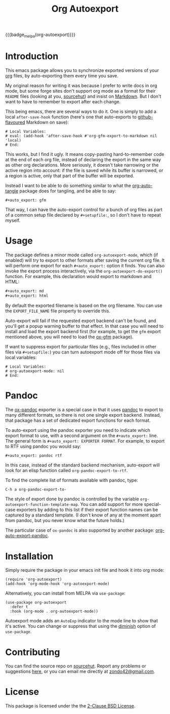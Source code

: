 #+title: Org Autoexport
#+author: Glenn Hutchings
#+email: zondo42@gmail.com

#+options: author:nil num:nil toc:t tags:nil
#+startup: show3levels

#+property: header-args+ :eval no-export :exports both :noweb yes :mkdirp yes

#+auto_export: gfm
#+auto_export: html

{{{badge_melpa(org-autoexport)}}}

* Introduction
  :PROPERTIES:
  :CUSTOM_ID: intro
  :END:

This emacs package allows you to synchronize exported versions of your [[https://orgmode.org/][org]]
files, by auto-exporting them every time you save.

My original reason for writing it was because I prefer to write docs in org
mode, but some forge sites don't support org mode as a format for their
=README= files (looking at you, [[https://lists.sr.ht/~sircmpwn/sr.ht-discuss/%3Cfe7aa296-9c90-463d-b4e6-50eeb7e57428%40localhost%3E][sourcehut]]) and insist on [[https://www.adamhyde.net/whats-wrong-with-markdown/][Markdown]].  But I
don't want to have to remember to export after each change.

This being emacs, there are several ways to do it.  One is simply to add a
local ~after-save-hook~ function (here's one that auto-exports to
[[https://github.github.com/gfm/][github-flavoured]] Markdown on save):

#+begin_example
# Local Variables:
# eval: (add-hook 'after-save-hook #'org-gfm-export-to-markdown nil 'local)
# End:
#+end_example

This works, but I find it ugly.  It means copy-pasting hard-to-remember
code at the end of each org file, instead of declaring the export in the
same way as other org declarations.  More seriously, it doesn't take
narrowing or the active region into account: if the file is saved while its
buffer is narrowed, or a region is active, only that part of the buffer
will be exported.

Instead I want to be able to do something similar to what the
[[https://github.com/yilkalargaw/org-auto-tangle][org-auto-tangle]] package does for tangling, and be able to say:

#+begin_example
,#+auto_export: gfm
#+end_example

That way, I can have the auto-export control for a bunch of org files as
part of a common setup file declared by =#+setupfile:=, so I don't have to
repeat myself.

* Usage
  :PROPERTIES:
  :header-args+: :eval no
  :CUSTOM_ID: usage
  :END:

The package defines a minor mode called =org-autoexport-mode=, which (if
enabled) will try to export to other formats after saving the current org
file.  It will perform one export for each =#+auto_export:= option it finds.
You can also invoke the export process interactively, via the
~org-autoexport-do-export()~ function.  For example, this declaration would
export to markdown and HTML:

#+begin_src org :eval no
  ,#+auto_export: md
  ,#+auto_export: html
#+end_src

By default the exported filename is based on the org filename.  You can use
the =EXPORT_FILE_NAME= file property to override this.

Auto-export will fail if the requested export backend can't be found, and
you'll get a popup warning buffer to that effect.  In that case you will
need to install and load the export backend first (for example, to get the
=gfm= export mentioned above, you will need to load the [[https://github.com/larstvei/ox-gfm][ox-gfm]] package).

If want to suppress export for particular files (e.g., files included in
other files via =#+setupfile:=) you can turn autoexport mode off for those
files via local variables:

#+begin_example
# Local Variables:
# org-autoexport-mode: nil
# End:
#+end_example

* Pandoc

The [[https://github.com/emacsorphanage/ox-pandoc][ox-pandoc]] exporter is a special case in that it uses [[https://pandoc.org/][pandoc]] to export
to many different formats, so there is not one single export backend.
Instead, that package has a set of dedicated export functions for each
format.

To auto-export using the pandoc exporter you need to indicate which export
format to use, with a second argument on the =#+auto_export:= line.  The
general form is =#+auto_export: EXPORTER FORMAT=.  For example, to export to
RTF using pandoc you would say:

#+begin_src org :eval no
  ,#+auto_export: pandoc rtf
#+end_src

In this case, instead of the standard backend mechanism, auto-export will
look for an elisp function called ~org-pandoc-export-to-rtf~.

To find the complete list of formats available with pandoc, type:

#+begin_example
  C-h a org-pandoc-export-to-
#+end_example

The style of export done by pandoc is controlled by the variable
~org-autoexport-function-template-map~.  You can add support for more
special-case exporters by adding to this list if their export function
names can be captured by a standard template.  (I don't know of any at the
moment apart from pandoc, but you never know what the future holds.)

The particular case of =ox-pandoc= is also supported by another package:
[[https://github.com/Y0ngg4n/org-auto-export-pandoc][org-auto-export-pandoc]].

* Installation
  :PROPERTIES:
  :header-args+: :eval no
  :CUSTOM_ID: install
  :END:

Simply require the package in your emacs init file and hook it into org
mode:

#+begin_src elisp :results silent
  (require 'org-autoexport)
  (add-hook 'org-mode-hook 'org-autoexport-mode)
#+end_src

Alternatively, you can install from MELPA via =use-package=:

#+begin_src elisp :results silent
  (use-package org-autoexport
    :defer t
    :hook (org-mode . org-autoexport-mode))
#+end_src

Autoexport mode adds an =AutoExp= indicator to the mode line to show that
it's active.  You can change or suppress that using the [[https://www.gnu.org/software/emacs/manual/html_node/use-package/Diminish.html][diminish]] option of
=use-package=.

* Contributing
  :PROPERTIES:
  :CUSTOM_ID: contrib
  :END:

You can find the source repo on [[https://git.sr.ht/~zondo/org-autoexport][sourcehut]].  Report any problems or
suggestions [[https://todo.sr.ht/~zondo/org-autoexport][here]], or you can email me directly at [[mailto:zondo42@gmail.com][zondo42@gmail.com]].

* License
  :PROPERTIES:
  :CUSTOM_ID: license
  :END:

This package is licensed under the the [[https://opensource.org/license/bsd-2-clause][2-Clause BSD License]].

#+name: license-text
#+begin_src text :exports none :eval no :tangle COPYING
  Copyright (c) <<this-year()>>, Glenn Hutchings

  Redistribution and use in source and binary forms, with or without
  modification, are permitted provided that the following conditions are met:

  1. Redistributions of source code must retain the above copyright notice, this
     list of conditions and the following disclaimer.

  2. Redistributions in binary form must reproduce the above copyright notice,
     this list of conditions and the following disclaimer in the documentation
     and/or other materials provided with the distribution.

  THIS SOFTWARE IS PROVIDED BY THE COPYRIGHT HOLDERS AND CONTRIBUTORS "AS IS"
  AND ANY EXPRESS OR IMPLIED WARRANTIES, INCLUDING, BUT NOT LIMITED TO, THE
  IMPLIED WARRANTIES OF MERCHANTABILITY AND FITNESS FOR A PARTICULAR PURPOSE ARE
  DISCLAIMED. IN NO EVENT SHALL THE COPYRIGHT HOLDER OR CONTRIBUTORS BE LIABLE
  FOR ANY DIRECT, INDIRECT, INCIDENTAL, SPECIAL, EXEMPLARY, OR CONSEQUENTIAL
  DAMAGES (INCLUDING, BUT NOT LIMITED TO, PROCUREMENT OF SUBSTITUTE GOODS OR
  SERVICES; LOSS OF USE, DATA, OR PROFITS; OR BUSINESS INTERRUPTION) HOWEVER
  CAUSED AND ON ANY THEORY OF LIABILITY, WHETHER IN CONTRACT, STRICT LIABILITY,
  OR TORT (INCLUDING NEGLIGENCE OR OTHERWISE) ARISING IN ANY WAY OUT OF THE USE
  OF THIS SOFTWARE, EVEN IF ADVISED OF THE POSSIBILITY OF SUCH DAMAGE.
#+end_src

* Development                                                      :noexport:

** Setup

Development of this package is done with [[https://emacs-eldev.github.io/eldev][Eldev]], and a Makefile.  If you
don't have Eldev, you will need to install it:

#+begin_src sh :results silent
  url=https://raw.github.com/emacs-eldev/eldev/master/bin/eldev
  instdir=$HOME/.local/bin

  curl -fsSL $url > $instdir/eldev
  chmod a+x $instdir/eldev

  echo Installed eldev to $instdir
#+end_src

** Package

Package name:

#+name: pkg
#+begin_src text :exports none
  org-autoexport
#+end_src

Summary:

#+name: summary
#+begin_src text :exports none
  Auto-export org file on save
#+end_src

The package description:

#+name: description
#+begin_src text :exports none
  It is common to want to export org files to one or more other formats
  every time you save your changes.  This package this allows you to do so
  using #+auto_export: options in the org file.
#+end_src

Version:

#+name: version
#+begin_src text :exports none
  1.1
#+end_src

Version history:

#+name: history
#+begin_src text :exports none
  Version 1.0 (22 Aug 2024):
     First release

  Version 1.1 (30 Nov 2024):
     Deactivate mark before exporting
     Support the EXPORT_FILE_NAME file property

  Version 1.2 (2 Mar 2025):
     Add support for pandoc export
#+end_src

Package header:

#+name: header
#+begin_src text :exports none
  Author: Glenn Hutchings <zondo42@gmail.com>
  Maintainer: Glenn Hutchings <zondo42@gmail.com>
  URL: https://git.sr.ht/~zondo/<<pkg>>
  Version: <<version>>
  Keywords: org, wp
  Package-Requires: ((emacs "29.1") (org "9.6"))

  This file is not part of GNU Emacs.
#+end_src

What year is it now?

#+name: this-year
#+begin_src shell :results output silent
  echo -n $(date +%Y)
#+end_src

The tangled package file:

#+begin_src elisp :tangle org-autoexport.el
  ;;; <<pkg>>.el --- <<summary>> -*- lexical-binding: t; -*-

  ;; <<header>>

  ;; <<license-text>>

  ;;; Commentary:

  ;; <<description>>

  ;;; History:

  ;; <<history>>

  ;;; Code:

  (require 'org)
  (require 'ox)

  <<suffix-map>>

  <<template-map>>

  <<get-backends>>

  <<get-backend>>

  <<get-suffix>>

  <<get-filename>>

  <<get-template>>

  ;;;###autoload
  <<do-export>>

  ;;;###autoload
  <<autoexport-mode>>

  (provide '<<pkg>>)

  ;;; <<pkg>>.el ends here
#+end_src

** Testing
   :PROPERTIES:
   :header-args+: :eval no
   :END:

Doing the export directly:

#+begin_src elisp
  (org-autoexport-do-export)
#+end_src

Toggling the minor mode:

#+begin_src elisp
  (org-autoexport-mode 'toggle)
#+end_src

Some unit tests, in [[https://github.com/jorgenschaefer/emacs-buttercup/blob/master/docs/writing-tests.md][buttercup]] format:

#+begin_src elisp :tangle test/org-autoexport-tests.el
  ;;; -*- lexical-binding: t; -*-

  (require 'buttercup)
  (require 'org-autoexport)

  (describe "org-autoexport"
    (before-all
     (find-file "README.org"))

    (it "finds the backend names in README.org"
        (expect (org-autoexport-get-backend-info) :to-equal '("gfm" "html")))

    (it "finds the correct filename"
        (expect (org-autoexport-get-filename) :to-equal "README"))

    (it "finds the correct suffix"
        (expect (org-autoexport-get-suffix "html") :to-equal "html")
        (expect (org-autoexport-get-suffix "gfm") :to-equal "md")
        (expect (org-autoexport-get-suffix "latex") :to-equal "tex"))

    (it "finds the backend from its name"
        (expect (org-autoexport-get-backend "html") :not :to-be nil)
        (expect (org-autoexport-get-backend "latex") :not :to-be nil)
        (expect (org-autoexport-get-backend "nosuch") :to-be nil))

    (it "finds the function template from its name"
        (expect (org-autoexport-get-function-template "html") :to-be nil)
        (expect (org-autoexport-get-function-template "pandoc") :not :to-be nil)))
#+end_src

** Implementation

*** Outline

Each of the =#+auto_export:= statements declares an org export /backend/ that
does the export.  With that in mind, here's an outline of the export
algorithm:

1. Get the export backend information from the =#+auto_export:= statements in
   the current file, in the form =name [format]=, where =name= is the name of
   the backend (e.g., =html=) and the optional =format=, if given, indicates
   that a special-case function is used to do the export (see next step).

2. For each backend, do this:

   - Extract the name and optional format.

   - If no format is specified (standard case):

     - Find the suffix of the file to export to.  For most backends, that's
       just the name of the backend.  But there are special cases: for
       github-flavoured markdown the backend is ~'gfm~ but the suffix is =md=.
     - Create the export filename by concatenating the current file's prefix
       with the export suffix.
     - Get the export backend object from its string representation.
     - If the backend is found, do the export.  Otherwise, warn the user.

   - If a format is specified (special cases):

     - Find the function template given the backend name.
     - Form the export function name from the template and format.
     - If the function is found, do the export.  Otherwise, warn the user.

3. Er... that's it.

*** Getting backend info

Here's a function to get the backend information, using
~org-collect-keywords~:

#+name: get-backends
#+begin_src elisp :results verbatim :results silent
  (defun org-autoexport-get-backend-info ()
    "Get a list of auto-export backend information from the current file.

  This is the list of items declared by #+auto_export:
  keywords in the org file.  Each item is in the format

      NAME [FORMAT]

  where NAME is the backend name and the optional FORMAT is the output
  format required.  If FORMAT is not specified, it's assumed that the
  format is the same as the backend name."
    (cdar (org-collect-keywords '("AUTO_EXPORT"))))
#+end_src

We can test that on the current file:

#+name: test-backends
#+begin_src elisp :results verbatim
  (org-autoexport-get-backend-info)
#+end_src

Here's the result:

#+RESULTS: test-backends
: ("gfm" "html")

*** Mapping backends to suffixes

To map the backend names to the right suffix, we'll use an alist which
lists the special cases:

#+name: suffix-map
#+begin_src elisp :results silent
  (defconst org-autoexport-backend-suffix-map
    '(("gfm" . "md")
      ("latex" . "tex"))
    "Mapping of export backend name to file suffix.

  Most of the time, the name and suffix are the same.  This variable lists
  the special cases where they are different.")
#+end_src

And a function which uses this, defaulting to the backend name:

#+name: get-suffix
#+begin_src elisp :results silent
  (defun org-autoexport-get-suffix (backend-name)
    "Return the file suffix used to autoexport using BACKEND-NAME.

  Default is the name of the backend itself, unless a special case
  is found in `org-autoexport-backend-suffix-map'."
    (alist-get backend-name org-autoexport-backend-suffix-map backend-name nil 'equal))
#+end_src

Let's test it:

#+name: test-suffixes
#+begin_src elisp
  (let (suffix (result "") info name)
    (dolist (backend-info (org-autoexport-get-backend-info) result)
      (setq name (car (string-split backend-info)))
      (setq suffix (org-autoexport-get-suffix name))
      (setq result (concat result (format "Backend '%s' -> '%s'\n" name suffix)))))
#+end_src

The value of =result= is:

#+RESULTS: test-suffixes
: Backend 'gfm' -> 'md'
: Backend 'pandoc' -> 'pandoc'

*** Looking up backend objects

Next we need a function to look up the backend object given its name,
defaulting to =nil= if not found:

#+name: get-backend
#+begin_src elisp :results silent
  (defun org-autoexport-get-backend (backend-name)
    "Return the export backend used to autoexport using BACKEND-NAME."
    (org-export-get-backend (intern backend-name)))
#+end_src

Does it work?

#+name: test-lookup
#+begin_src elisp
  (let ((result "") found)
    (dolist (name '("gfm" "html" "md" "latex" "pandoc" "docx") result)
      (cond ((org-autoexport-get-backend name)
             (setq found "found"))
            (t
             (setq found "not found")))
      (setq result (concat result (format "Backend '%s' %s\n" name found)))))
#+end_src

The value of =result= is:

#+RESULTS: test-lookup
: Backend 'gfm' found
: Backend 'html' found
: Backend 'md' found
: Backend 'latex' found
: Backend 'pandoc' found
: Backend 'docx' not found

*** Getting the export filename

We also need a way to determine what filename to use when exporting.  This
will usually be the filename of the org file, but there is a property
called =EXPORT_FILE_NAME= which should be allowed to override it:

#+name: get-filename
#+begin_src elisp :results silent
  (defun org-autoexport-get-filename ()
    "Return the export filename used for auto-export.

  Use the EXPORT_FILE_NAME file property if set; otherwise the
  basename of the current buffer's filename."
    (let ((propname (org-collect-keywords '("EXPORT_FILE_NAME")))
          (bufname (buffer-file-name)))
      (cond (propname
             (file-name-base (cadar propname)))
            (bufname
             (file-name-base bufname))
            (t
             (error "Buffer has no associated filename or EXPORT_FILE_NAME property")))))
#+end_src

Testing:

#+name: test-filename
#+begin_src elisp
  (org-autoexport-get-filename)
#+end_src

#+RESULTS: test-filename
: README

*** Supporting pandoc

To support pandoc, we need an alist of backend name vs export function
template:

#+name: template-map
#+begin_src elisp :results silent
  (defconst org-autoexport-function-template-map
    '(("pandoc" . "org-pandoc-export-to-%s"))
    "Mapping of export backend name to export function template.

  These are special cases that use explicit export functions instead of
  backends.  Each template must contain a placeholder for the export
  format name.")
#+end_src

Next we need a function to look up the backend object given its name,
defaulting to =nil= if not found:

#+name: get-template
#+begin_src elisp :results silent
  (defun org-autoexport-get-function-template (backend-name)
    "Return the function template used to autoexport using BACKEND-NAME."
    (alist-get backend-name org-autoexport-function-template-map nil nil 'equal))
#+end_src

Let's test it:

#+name: test-templates
#+begin_src elisp
  (let (suffix (result "") info name)
    (dolist (backend-info (org-autoexport-get-backend-info) result)
      (setq name (car (string-split backend-info)))
      (setq template (org-autoexport-get-function-template name))
      (setq result (concat result (format "Backend '%s' -> %s\n" name template)))))
#+end_src

The value of =result= is:

#+RESULTS: test-templates
: Backend 'gfm' -> nil
: Backend 'pandoc' -> org-pandoc-export-to-%s

*** The main export function

Here's the function which puts it all together, and does the exporting:

#+name: do-export
#+begin_src elisp :results silent
  (defun org-autoexport-do-export ()
    "Export the current org file to one or more backends if required.

  The backends are listed in the #+auto_export: directives.  If a backend
  or export function is unknown, a warning is written to the *Warnings* buffer.

  Buffer restrictions are ignored when autoexporting."
    (interactive)
    (unless (derived-mode-p 'org-mode)
      (error "This command must be run on an org-mode buffer"))
    (save-restriction
      (save-mark-and-excursion
        (widen)
        (let (backend suffix path msg name func fmt tmpl)
          (dolist (backend-info (org-autoexport-get-backend-info))
            (setq name (car (string-split backend-info)))
            (setq fmt (cadr (string-split backend-info)))
            (setq tmpl (org-autoexport-get-function-template name))
            (cond (tmpl
                   ;; Special-case export function.
                   (if (not fmt)
                       (warn "Export to %s requires a format argument" name)
                     (setq func (format tmpl fmt))
                     (if (intern-soft func)
                         (funcall (intern func))
                       (warn "No %s export function called '%s'" name func))))
                  (t
                   ;; Standard backend using org-export-to-file.
                   (if fmt
                       (warn "Export to %s does not require a format argument" name)
                     (setq suffix (org-autoexport-get-suffix name))
                     (setq backend (org-autoexport-get-backend name))
                     (setq path (concat (org-autoexport-get-filename) "." suffix))
                     (if (not backend)
                         (warn "No export backend for '%s'" name)
                       (setq msg (format "Exporting %s to '%s'" name path))
                       (message "%s..." msg)
                       (org-export-to-file backend path nil)
                       (message "%s...done" msg))))))))))
#+end_src

Here's how to test it:

#+begin_src elisp :results silent
  (org-autoexport-do-export)
#+end_src

*** Autoexport minor mode

Next we need a minor autoexport mode, which (if enabled) does the
exporting.  The idea here is to have this turned on in ~org-mode-hook~.

#+name: autoexport-mode
#+begin_src elisp :results silent
  (define-minor-mode org-autoexport-mode
    "Automatically export Org mode files with #+auto_export options."
    :lighter " AutoExp"

    (if org-autoexport-mode
        (add-hook 'after-save-hook #'org-autoexport-do-export nil 'local)
      (remove-hook 'after-save-hook #'org-autoexport-do-export 'local)))
#+end_src

And that's it.

** Todo list

- TODO: Add a customization group
- TODO: Add more package tests

* Epilogue                                                         :noexport:

#+macro: badge_melpa [[https://melpa.org/#/$1][file:https://melpa.org/packages/$1-badge.svg]]

# Local Variables:
# org-confirm-babel-evaluate: nil
# End:
